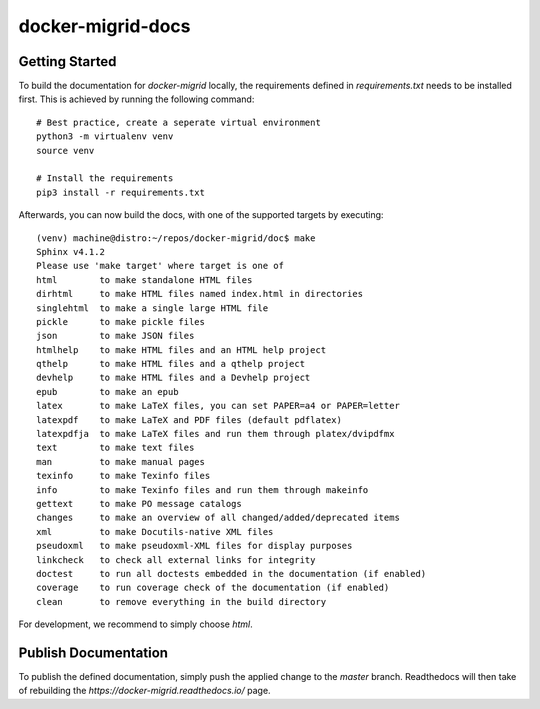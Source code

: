 ==================
docker-migrid-docs
==================

---------------
Getting Started
---------------

To build the documentation for `docker-migrid` locally, the requirements defined in `requirements.txt` needs to be installed first.
This is achieved by running the following command::

    # Best practice, create a seperate virtual environment
    python3 -m virtualenv venv
    source venv

    # Install the requirements
    pip3 install -r requirements.txt

Afterwards, you can now build the docs, with one of the supported targets by executing::

    (venv) machine@distro:~/repos/docker-migrid/doc$ make
    Sphinx v4.1.2
    Please use 'make target' where target is one of
    html        to make standalone HTML files
    dirhtml     to make HTML files named index.html in directories
    singlehtml  to make a single large HTML file
    pickle      to make pickle files
    json        to make JSON files
    htmlhelp    to make HTML files and an HTML help project
    qthelp      to make HTML files and a qthelp project
    devhelp     to make HTML files and a Devhelp project
    epub        to make an epub
    latex       to make LaTeX files, you can set PAPER=a4 or PAPER=letter
    latexpdf    to make LaTeX and PDF files (default pdflatex)
    latexpdfja  to make LaTeX files and run them through platex/dvipdfmx
    text        to make text files
    man         to make manual pages
    texinfo     to make Texinfo files
    info        to make Texinfo files and run them through makeinfo
    gettext     to make PO message catalogs
    changes     to make an overview of all changed/added/deprecated items
    xml         to make Docutils-native XML files
    pseudoxml   to make pseudoxml-XML files for display purposes
    linkcheck   to check all external links for integrity
    doctest     to run all doctests embedded in the documentation (if enabled)
    coverage    to run coverage check of the documentation (if enabled)
    clean       to remove everything in the build directory

For development, we recommend to simply choose `html`.

---------------------
Publish Documentation
---------------------

To publish the defined documentation, simply push the applied change to the `master` branch.
Readthedocs will then take of rebuilding the `https://docker-migrid.readthedocs.io/` page.